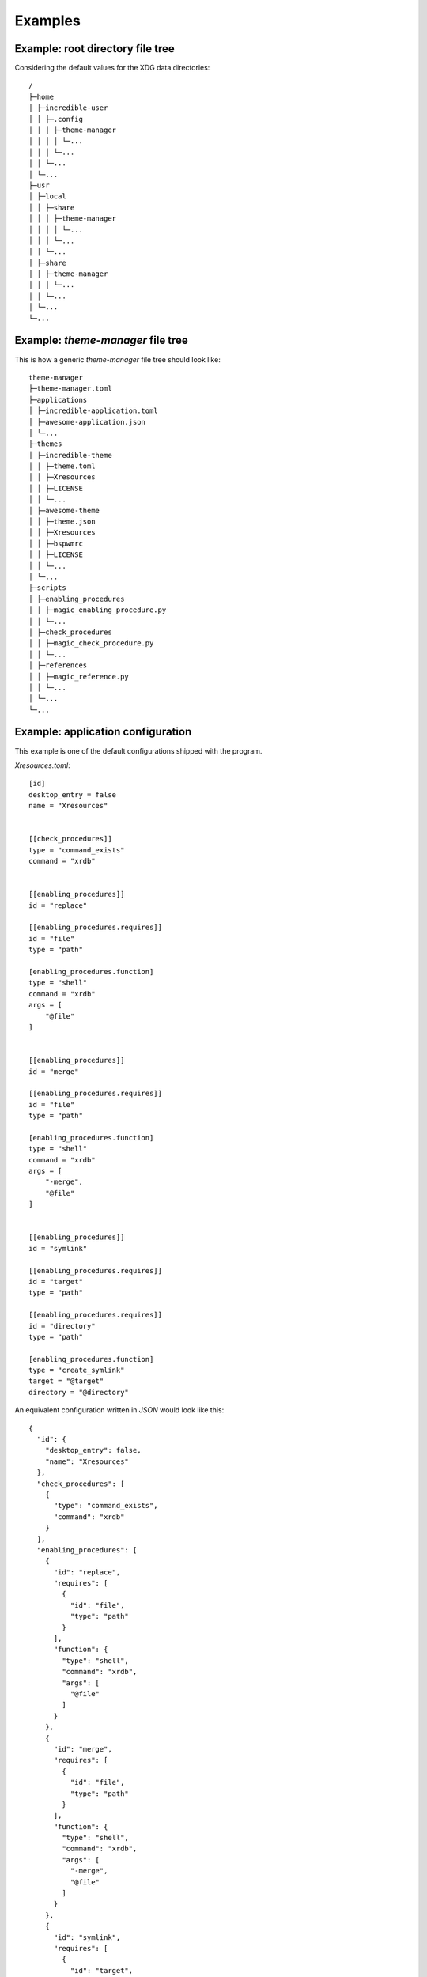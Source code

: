 .. _examples_start:

Examples
========

.. _example_root_directory_file_tree:

Example: root directory file tree
---------------------------------

Considering the default values for the XDG data directories::
  
    /
    ├─home
    │ ├─incredible-user
    │ │ ├─.config
    │ │ │ ├─theme-manager
    │ │ │ │ └─...
    │ │ │ └─...
    │ │ └─...
    │ └─...
    ├─usr
    │ ├─local
    │ │ ├─share
    │ │ │ ├─theme-manager
    │ │ │ │ └─...
    │ │ │ └─...
    │ │ └─...
    │ ├─share
    │ │ ├─theme-manager
    │ │ │ └─...
    │ │ └─...
    │ └─...
    └─...

.. _example_theme_manager_file_tree:

Example: `theme-manager` file tree
----------------------------------

This is how a generic `theme-manager` file tree should look like::

    theme-manager
    ├─theme-manager.toml
    ├─applications
    │ ├─incredible-application.toml
    │ ├─awesome-application.json
    │ └─...
    ├─themes
    │ ├─incredible-theme
    │ │ ├─theme.toml
    │ │ ├─Xresources
    │ │ ├─LICENSE
    │ │ └─...
    │ ├─awesome-theme
    │ │ ├─theme.json
    │ │ ├─Xresources
    │ │ ├─bspwmrc
    │ │ ├─LICENSE
    │ │ └─...
    │ └─...
    ├─scripts
    │ ├─enabling_procedures
    │ │ ├─magic_enabling_procedure.py
    │ │ └─...
    │ ├─check_procedures
    │ │ ├─magic_check_procedure.py
    │ │ └─...
    │ ├─references
    │ │ ├─magic_reference.py
    │ │ └─...
    │ └─...
    └─...



.. _example_application_configuration:

Example: application configuration
----------------------------------

This example is one of the default configurations shipped with the program.

.. highlight:: toml

`Xresources.toml`::

    [id]
    desktop_entry = false
    name = "Xresources"


    [[check_procedures]]
    type = "command_exists"
    command = "xrdb"


    [[enabling_procedures]]
    id = "replace"

    [[enabling_procedures.requires]]
    id = "file"
    type = "path"

    [enabling_procedures.function]
    type = "shell"
    command = "xrdb"
    args = [
        "@file"
    ]


    [[enabling_procedures]]
    id = "merge"

    [[enabling_procedures.requires]]
    id = "file"
    type = "path"

    [enabling_procedures.function]
    type = "shell"
    command = "xrdb"
    args = [
        "-merge",
        "@file"
    ]


    [[enabling_procedures]]
    id = "symlink"

    [[enabling_procedures.requires]]
    id = "target"
    type = "path"

    [[enabling_procedures.requires]]
    id = "directory"
    type = "path"

    [enabling_procedures.function]
    type = "create_symlink"
    target = "@target"
    directory = "@directory"

.. highlight:: json

An equivalent configuration written in `JSON` would look like this::

    {
      "id": {
        "desktop_entry": false,
        "name": "Xresources"
      },
      "check_procedures": [
        {
          "type": "command_exists",
          "command": "xrdb"
        }
      ],
      "enabling_procedures": [
        {
          "id": "replace",
          "requires": [
            {
              "id": "file",
              "type": "path"
            }
          ],
          "function": {
            "type": "shell",
            "command": "xrdb",
            "args": [
              "@file"
            ]
          }
        },
        {
          "id": "merge",
          "requires": [
            {
              "id": "file",
              "type": "path"
            }
          ],
          "function": {
            "type": "shell",
            "command": "xrdb",
            "args": [
              "-merge",
              "@file"
            ]
          }
        },
        {
          "id": "symlink",
          "requires": [
            {
              "id": "target",
              "type": "path"
            },
            {
              "id": "directory",
              "type": "path"
            }
          ],
          "function": {
            "type": "create_symlink",
            "target": "@target",
            "directory": "@directory"
          }
        }
      ]
    }

.. highlight:: none

If you want to see more examples, check the default configurations shipped 
with the program.

.. _example_theme_configuration:

Example: theme configuration
----------------------------

This is how a theme configuration file written in `TOML` may look like
(using a basic config for the `Dracula theme`_ as an example [#f1]_):

.. highlight:: toml

`theme.toml`::

    name = "Dracula"
    
    
    [[check_procedures]]
    required_by = "Xresources"
    type = "file_exists"
    file = "@THEME_DIR/Xresources"

    [[check_procedures]]
    required_by = "Visual Studio Code"
    type = "json_entry"
    file = "@HOME/.vscode/extensions/extensions.json"
    entry = [
        "?",
        "identifier",
        "id"
    ]
    value = "dracula-theme.theme-dracula"


    [[applications]]
    id = "Xresources"
    
    [applications.procedure]
    id = "merge"
    file = "@THEME_DIR/Xresources"

    [[applications]]
    id = "Visual Studio Code"

    [applications.procedure]
    id = "user_config_theme"
    theme_name = "Dracula"

.. highlight:: json

An equivalent configuration written in `JSON` would look like this::

    {
      "name": "Dracula",
      "check_procedures": [
        {
          "required_by": "Xresources",
          "type": "file_exists",
          "file": "@THEME_DIR/Xresources"
        },
        {
          "required_by": "Visual Studio Code",
          "type": "json_entry",
          "file": "@HOME/.vscode/extensions/extensions.json",
          "entry": [
            "?",
            "identifier",
            "id"
          ],
          "value": "dracula-theme.theme-dracula"
        }
      ],
      "applications": [
        {
          "id": "Xresources",
          "procedure": {
            "id": "merge",
            "file": "@THEME_DIR/Xresources"
          }
        },
        {
          "id": "Visual Studio Code",
          "procedure": {
            "id": "user_config_theme",
            "theme_name": "Dracula"
          }
        }
      ]
    }

.. highlight:: none

.. _example_script:

Example: script
---------------

This is how a script for may look like (exaple of a script for a reference):

.. highlight:: python

`get_api_key.py`::

    import os

    def main(ref_type: type, **kwargs):
        """Gets the API key from the environment variable API_KEY."""
        print(kwargs)
        api_key = os.getenv('API_KEY')
        
        if not api_key:
            return kwargs['Error']('The environment variable "API_KEY" doesn\'t exist.', 65)

        try:
            api_key = ref_type(api_key)
        except (TypeError, ValueError):
            return kwargs['Error'](f'The environment variable "API_KEY" cannot be converted to {ref_type.__name__}.', 65)
        
        print(f'Got the API key as {ref_type.__name__}. Returning {api_key}.')

        return api_key

.. highlight:: none

.. rubric:: Footnotes
.. [#f1] `Dracula theme`_: (`https://draculatheme.com/ <Dracula theme>`_) 

.. _`Dracula theme`: https://draculatheme.com/